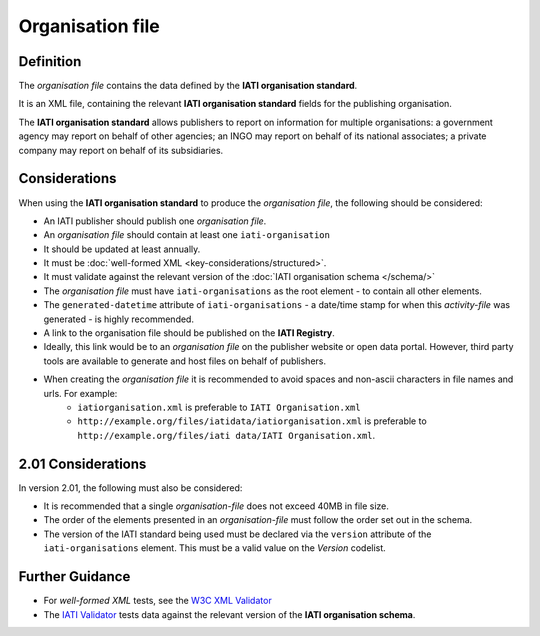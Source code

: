 Organisation file
=================

Definition
----------
The *organisation file* contains the data defined by the **IATI organisation standard**.

It is an XML file, containing the relevant **IATI organisation standard** fields for the publishing organisation.

The **IATI organisation standard** allows publishers to report on information for multiple organisations: a government agency may report on behalf of other agencies; an INGO may report on behalf of its national associates; a private company may report on behalf of its subsidiaries.


Considerations
--------------
When using the **IATI organisation standard** to produce the *organisation file*, the following should be considered:

* An IATI publisher should publish one *organisation file*.
* An *organisation file* should contain at least one ``iati-organisation``
* It should be updated at least annually.
* It must be :doc:`well-formed XML <key-considerations/structured>`.
* It must validate against the relevant version of the :doc:`IATI organisation schema </schema/>`
* The *organisation file* must have ``iati-organisations`` as the root element - to contain all other elements.
* The ``generated-datetime`` attribute of ``iati-organisations`` - a date/time stamp for when this *activity-file* was generated - is highly recommended.
* A link to the organisation file should be published on the **IATI Registry**.  
* Ideally, this link would be to an *organisation file* on the publisher website or open data portal.  However, third party tools are available to generate and host files on behalf of publishers.
* When creating the *organisation file* it is recommended to avoid spaces and non-ascii characters in file names and urls.  For example: 
	* ``iatiorganisation.xml`` is preferable to ``IATI Organisation.xml``  
	* ``http://example.org/files/iatidata/iatiorganisation.xml`` is preferable to ``http://example.org/files/iati data/IATI Organisation.xml``.

2.01 Considerations
--------------------
In version 2.01, the following must also be considered:

* It is recommended that a single *organisation-file* does not exceed 40MB in file size.
* The order of the elements presented in an *organisation-file* must follow the order set out in the schema.
* The version of the IATI standard being used must be declared via the ``version`` attribute of the ``iati-organisations`` element.  This must be a valid value on the *Version* codelist.

Further Guidance 
----------------
* For *well-formed XML* tests, see the `W3C XML Validator <http://www.w3schools.com/xml/xml_validator.asp>`_

* The `IATI Validator <http://validator.iatistandard.org/>`_ tests data against the relevant version of the **IATI organisation schema**.
